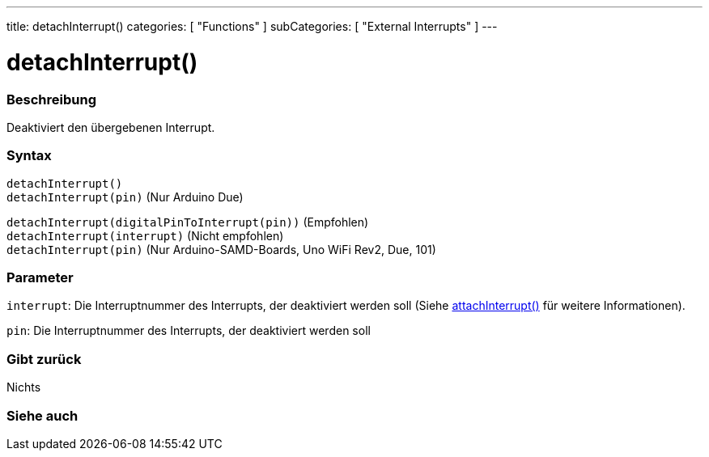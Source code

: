 ---
title: detachInterrupt()
categories: [ "Functions" ]
subCategories: [ "External Interrupts" ]
---





= detachInterrupt()


// OVERVIEW SECTION STARTS
[#overview]
--

[float]
=== Beschreibung
Deaktiviert den übergebenen Interrupt.
[%hardbreaks]


[float]
=== Syntax
`detachInterrupt()` +
`detachInterrupt(pin)` 	(Nur Arduino Due)


`detachInterrupt(digitalPinToInterrupt(pin))` (Empfohlen) +
`detachInterrupt(interrupt)` (Nicht empfohlen) +
`detachInterrupt(pin)` (Nur Arduino-SAMD-Boards, Uno WiFi Rev2, Due, 101)

[float]
=== Parameter
`interrupt`: Die Interruptnummer des Interrupts, der deaktiviert werden soll (Siehe link:../attachinterrupt[attachInterrupt()] für weitere Informationen).

`pin`: Die Interruptnummer des Interrupts, der deaktiviert werden soll

[float]
=== Gibt zurück
Nichts

--
// OVERVIEW SECTION ENDS


// SEE ALSO SECTION
[#see_also]
--

[float]
=== Siehe auch

--
// SEE ALSO SECTION ENDS